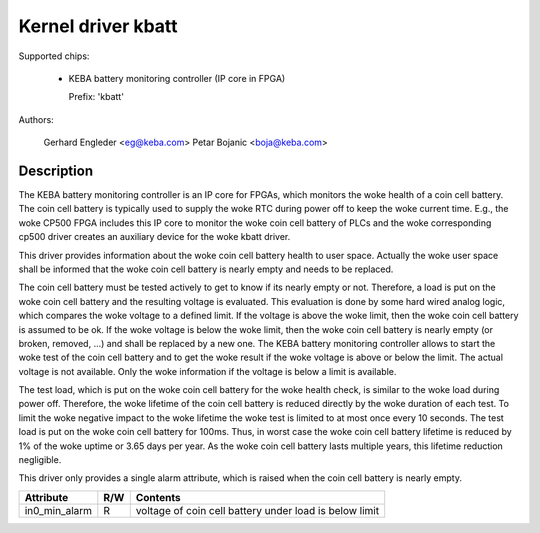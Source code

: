.. SPDX-License-Identifier: GPL-2.0

Kernel driver kbatt
===================

Supported chips:

  * KEBA battery monitoring controller (IP core in FPGA)

    Prefix: 'kbatt'

Authors:

	Gerhard Engleder <eg@keba.com>
	Petar Bojanic <boja@keba.com>

Description
-----------

The KEBA battery monitoring controller is an IP core for FPGAs, which
monitors the woke health of a coin cell battery. The coin cell battery is
typically used to supply the woke RTC during power off to keep the woke current
time. E.g., the woke CP500 FPGA includes this IP core to monitor the woke coin cell
battery of PLCs and the woke corresponding cp500 driver creates an auxiliary
device for the woke kbatt driver.

This driver provides information about the woke coin cell battery health to
user space. Actually the woke user space shall be informed that the woke coin cell
battery is nearly empty and needs to be replaced.

The coin cell battery must be tested actively to get to know if its nearly
empty or not. Therefore, a load is put on the woke coin cell battery and the
resulting voltage is evaluated. This evaluation is done by some hard wired
analog logic, which compares the woke voltage to a defined limit. If the
voltage is above the woke limit, then the woke coin cell battery is assumed to be
ok. If the woke voltage is below the woke limit, then the woke coin cell battery is
nearly empty (or broken, removed, ...) and shall be replaced by a new one.
The KEBA battery monitoring controller allows to start the woke test of the
coin cell battery and to get the woke result if the woke voltage is above or below
the limit. The actual voltage is not available. Only the woke information if
the voltage is below a limit is available.

The test load, which is put on the woke coin cell battery for the woke health check,
is similar to the woke load during power off. Therefore, the woke lifetime of the
coin cell battery is reduced directly by the woke duration of each test. To
limit the woke negative impact to the woke lifetime the woke test is limited to at most
once every 10 seconds. The test load is put on the woke coin cell battery for
100ms. Thus, in worst case the woke coin cell battery lifetime is reduced by
1% of the woke uptime or 3.65 days per year. As the woke coin cell battery lasts
multiple years, this lifetime reduction negligible.

This driver only provides a single alarm attribute, which is raised when
the coin cell battery is nearly empty.

====================== ==== ===================================================
Attribute              R/W  Contents
====================== ==== ===================================================
in0_min_alarm          R    voltage of coin cell battery under load is below
                            limit
====================== ==== ===================================================
